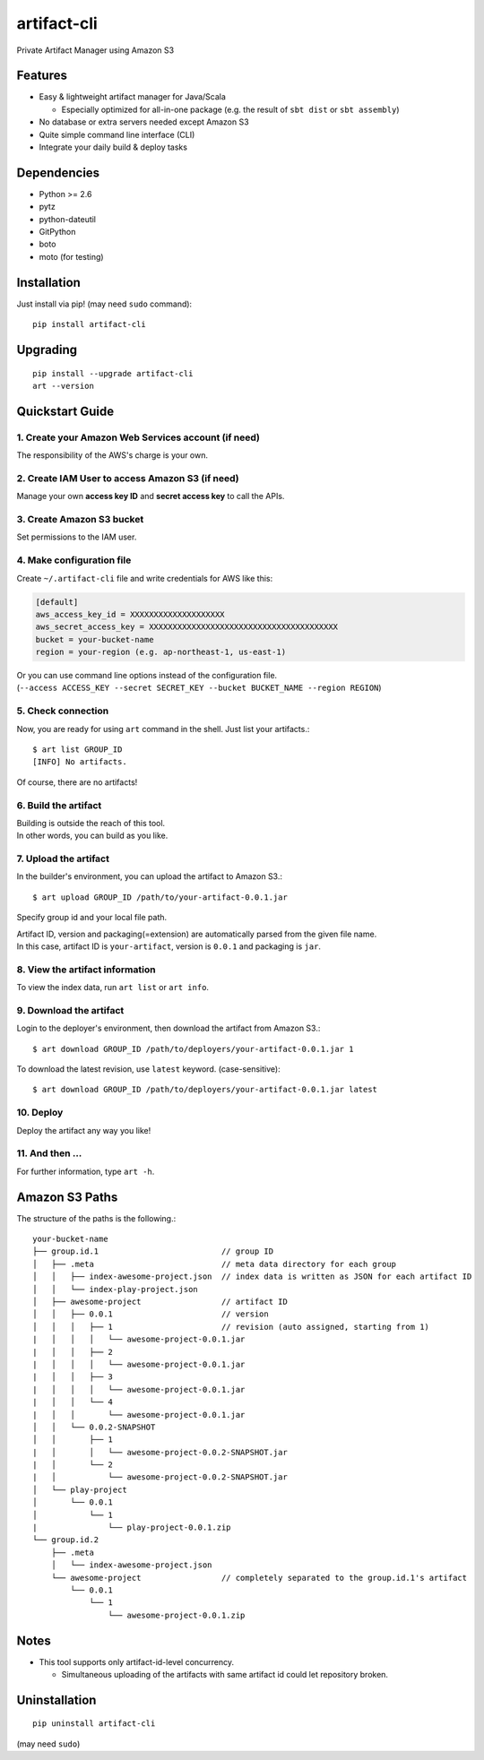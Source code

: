 ============
artifact-cli
============

Private Artifact Manager using Amazon S3

.. image:: https://badge.fury.io/py/artifact-cli.svg
   :target: http://badge.fury.io/py/artifact-cli
   :alt: PyPI version

.. image:: https://travis-ci.org/mogproject/artifact-cli.svg?branch=master
   :target: https://travis-ci.org/mogproject/artifact-cli
   :alt: Build Status


.. image:: https://coveralls.io/repos/mogproject/artifact-cli/badge.png?branch=master
   :target: https://coveralls.io/r/mogproject/artifact-cli?branch=master
   :alt: Coverage Status

.. image:: https://img.shields.io/badge/license-Apache%202.0-blue.svg
   :target: http://choosealicense.com/licenses/apache-2.0/
   :alt: License

.. image:: https://badge.waffle.io/mogproject/artifact-cli.svg?label=ready&title=Ready
   :target: https://waffle.io/mogproject/artifact-cli
   :alt: 'Stories in Ready' 

--------
Features
--------

* Easy & lightweight artifact manager for Java/Scala

  * Especially optimized for all-in-one package (e.g. the result of ``sbt dist`` or ``sbt assembly``)

* No database or extra servers needed except Amazon S3
* Quite simple command line interface (CLI)
* Integrate your daily build & deploy tasks

------------
Dependencies
------------

* Python >= 2.6
* pytz
* python-dateutil
* GitPython
* boto
* moto (for testing)

------------
Installation
------------

Just install via pip! (may need ``sudo`` command)::

    pip install artifact-cli

---------
Upgrading
---------

::

    pip install --upgrade artifact-cli
    art --version

----------------
Quickstart Guide
----------------

1. Create your Amazon Web Services account (if need)
----------------------------------------------------

The responsibility of the AWS's charge is your own.

2. Create IAM User to access Amazon S3 (if need)
------------------------------------------------

Manage your own **access key ID** and **secret access key** to call the APIs.

3. Create Amazon S3 bucket
--------------------------

Set permissions to the IAM user.

4. Make configuration file
--------------------------

Create ``~/.artifact-cli`` file and write credentials for AWS like this:

.. code-block:: ini

    [default]
    aws_access_key_id = XXXXXXXXXXXXXXXXXXXX
    aws_secret_access_key = XXXXXXXXXXXXXXXXXXXXXXXXXXXXXXXXXXXXXXXX
    bucket = your-bucket-name
    region = your-region (e.g. ap-northeast-1, us-east-1)

| Or you can use command line options instead of the configuration file.  
| (``--access ACCESS_KEY --secret SECRET_KEY --bucket BUCKET_NAME --region REGION``)

5. Check connection
-------------------

Now, you are ready for using ``art`` command in the shell.  
Just list your artifacts.::

    $ art list GROUP_ID
    [INFO] No artifacts.

Of course, there are no artifacts!

6. Build the artifact
---------------------

| Building is outside the reach of this tool.  
| In other words, you can build as you like.

7. Upload the artifact
----------------------

In the builder's environment, you can upload the artifact to Amazon S3.::

    $ art upload GROUP_ID /path/to/your-artifact-0.0.1.jar

Specify group id and your local file path.

| Artifact ID, version and packaging(=extension) are automatically parsed from the given file name.  
| In this case, artifact ID is ``your-artifact``, version is ``0.0.1`` and packaging is ``jar``.

8. View the artifact information
--------------------------------

To view the index data, run ``art list`` or ``art info``.

9. Download the artifact
------------------------

Login to the deployer's environment, then download the artifact from Amazon S3.::

    $ art download GROUP_ID /path/to/deployers/your-artifact-0.0.1.jar 1

To download the latest revision, use ``latest`` keyword. (case-sensitive)::

    $ art download GROUP_ID /path/to/deployers/your-artifact-0.0.1.jar latest

10. Deploy
----------

Deploy the artifact any way you like!

11. And then ...
----------------

For further information, type ``art -h``.

---------------
Amazon S3 Paths
---------------

The structure of the paths is the following.::

    your-bucket-name
    ├── group.id.1                          // group ID
    │   ├── .meta                           // meta data directory for each group
    │   │   ├── index-awesome-project.json  // index data is written as JSON for each artifact ID
    │   │   └── index-play-project.json
    │   ├── awesome-project                 // artifact ID
    │   │   ├── 0.0.1                       // version
    │   │   │   ├── 1                       // revision (auto assigned, starting from 1)
    |   │   │   │   └── awesome-project-0.0.1.jar
    |   │   │   ├── 2
    |   │   │   │   └── awesome-project-0.0.1.jar
    |   │   │   ├── 3
    |   │   │   │   └── awesome-project-0.0.1.jar
    |   │   │   └── 4
    |   │   │       └── awesome-project-0.0.1.jar
    │   │   └── 0.0.2-SNAPSHOT
    │   │       ├── 1
    |   │       │   └── awesome-project-0.0.2-SNAPSHOT.jar
    |   │       └── 2
    |   │           └── awesome-project-0.0.2-SNAPSHOT.jar
    │   └── play-project
    │       └── 0.0.1
    │           └── 1
    |               └── play-project-0.0.1.zip
    └── group.id.2
        ├── .meta
        │   └── index-awesome-project.json 
        └── awesome-project                 // completely separated to the group.id.1's artifact
            └── 0.0.1
                └── 1
                    └── awesome-project-0.0.1.zip

-----
Notes
-----

* This tool supports only artifact-id-level concurrency.

  * Simultaneous uploading of the artifacts with same artifact id could let repository broken.


--------------
Uninstallation
--------------

::

    pip uninstall artifact-cli

(may need ``sudo``)

